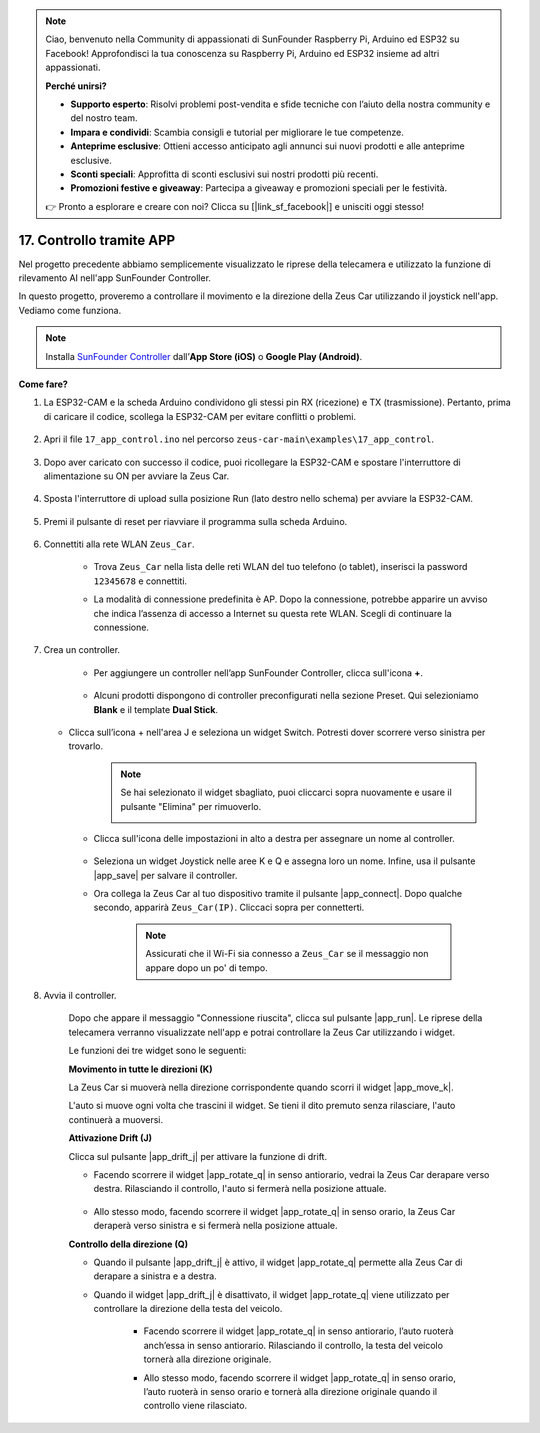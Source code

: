 .. note:: 

    Ciao, benvenuto nella Community di appassionati di SunFounder Raspberry Pi, Arduino ed ESP32 su Facebook! Approfondisci la tua conoscenza su Raspberry Pi, Arduino ed ESP32 insieme ad altri appassionati.

    **Perché unirsi?**

    - **Supporto esperto**: Risolvi problemi post-vendita e sfide tecniche con l’aiuto della nostra community e del nostro team.
    - **Impara e condividi**: Scambia consigli e tutorial per migliorare le tue competenze.
    - **Anteprime esclusive**: Ottieni accesso anticipato agli annunci sui nuovi prodotti e alle anteprime esclusive.
    - **Sconti speciali**: Approfitta di sconti esclusivi sui nostri prodotti più recenti.
    - **Promozioni festive e giveaway**: Partecipa a giveaway e promozioni speciali per le festività.

    👉 Pronto a esplorare e creare con noi? Clicca su [|link_sf_facebook|] e unisciti oggi stesso!

.. _ar_app_control:

17. Controllo tramite APP
============================

Nel progetto precedente abbiamo semplicemente visualizzato le riprese della telecamera e utilizzato la funzione di rilevamento AI nell'app SunFounder Controller.

In questo progetto, proveremo a controllare il movimento e la direzione della Zeus Car utilizzando il joystick nell'app. Vediamo come funziona.

.. note::
    Installa `SunFounder Controller <https://docs.sunfounder.com/projects/sf-controller/en/latest/>`_ dall’**App Store (iOS)** o **Google Play (Android)**.


**Come fare?**

#. La ESP32-CAM e la scheda Arduino condividono gli stessi pin RX (ricezione) e TX (trasmissione). Pertanto, prima di caricare il codice, scollega la ESP32-CAM per evitare conflitti o problemi.

    .. image:: img/unplug_cam.png
        :width: 400
        :align: center

#. Apri il file ``17_app_control.ino`` nel percorso ``zeus-car-main\examples\17_app_control``.

    .. raw:: html

        <iframe src=https://create.arduino.cc/editor/sunfounder01/5d65d2b4-5ed7-4d21-ba3b-02529ee8dd6c/preview?embed style="height:510px;width:100%;margin:10px 0" frameborder=0></iframe>

#. Dopo aver caricato con successo il codice, puoi ricollegare la ESP32-CAM e spostare l'interruttore di alimentazione su ON per avviare la Zeus Car.

    .. image:: img/plug_esp32_cam.jpg

#. Sposta l'interruttore di upload sulla posizione Run (lato destro nello schema) per avviare la ESP32-CAM.

    .. image:: img/zeus_run.jpg

#. Premi il pulsante di reset per riavviare il programma sulla scheda Arduino.

    .. image:: img/zeus_reset_button.jpg

#. Connettiti alla rete WLAN ``Zeus_Car``.

    * Trova ``Zeus_Car`` nella lista delle reti WLAN del tuo telefono (o tablet), inserisci la password ``12345678`` e connettiti.

    .. image:: img/app_wlan.png

    * La modalità di connessione predefinita è AP. Dopo la connessione, potrebbe apparire un avviso che indica l’assenza di accesso a Internet su questa rete WLAN. Scegli di continuare la connessione.

    .. image:: img/app_no_internet.png

#. Crea un controller.

    * Per aggiungere un controller nell’app SunFounder Controller, clicca sull'icona **+**.

        .. image:: img/app1.png

    * Alcuni prodotti dispongono di controller preconfigurati nella sezione Preset. Qui selezioniamo **Blank** e il template **Dual Stick**.

        .. image:: img/app_blank.PNG

   * Clicca sull’icona + nell'area J e seleziona un widget Switch. Potresti dover scorrere verso sinistra per trovarlo.

        .. image:: img/app_switch_wid.png

        .. note::
            Se hai selezionato il widget sbagliato, puoi cliccarci sopra nuovamente e usare il pulsante "Elimina" per rimuoverlo.

            .. image:: img/app_delete.png

    * Clicca sull'icona delle impostazioni in alto a destra per assegnare un nome al controller.

        .. image:: img/app_name_dirft.png

    * Seleziona un widget Joystick nelle aree K e Q e assegna loro un nome. Infine, usa il pulsante |app_save| per salvare il controller.

    .. image:: img/app_joystick_wid.png

    * Ora collega la Zeus Car al tuo dispositivo tramite il pulsante |app_connect|. Dopo qualche secondo, apparirà ``Zeus_Car(IP)``. Cliccaci sopra per connetterti.

        .. image:: img/app_connect.png

        .. note::
            Assicurati che il Wi-Fi sia connesso a ``Zeus_Car`` se il messaggio non appare dopo un po' di tempo.


#. Avvia il controller.

    Dopo che appare il messaggio "Connessione riuscita", clicca sul pulsante |app_run|. Le riprese della telecamera verranno visualizzate nell'app e potrai controllare la Zeus Car utilizzando i widget.

    Le funzioni dei tre widget sono le seguenti:


    **Movimento in tutte le direzioni (K)**

    La Zeus Car si muoverà nella direzione corrispondente quando scorri il widget |app_move_k|.

    .. image:: img/joystick_move.png
        :align: center

    L'auto si muove ogni volta che trascini il widget. Se tieni il dito premuto senza rilasciare, l'auto continuerà a muoversi.

    .. image:: img/zeus_move.jpg

    **Attivazione Drift (J)**

    Clicca sul pulsante |app_drift_j| per attivare la funzione di drift.

    * Facendo scorrere il widget |app_rotate_q| in senso antiorario, vedrai la Zeus Car derapare verso destra. Rilasciando il controllo, l'auto si fermerà nella posizione attuale.

        .. image:: img/zeus_drift_left.jpg
            :width: 600
            :align: center

    * Allo stesso modo, facendo scorrere il widget |app_rotate_q| in senso orario, la Zeus Car deraperà verso sinistra e si fermerà nella posizione attuale.

    .. image:: img/zeus_drift_right.jpg
        :width: 600
        :align: center

    **Controllo della direzione (Q)**

    * Quando il pulsante |app_drift_j| è attivo, il widget |app_rotate_q| permette alla Zeus Car di derapare a sinistra e a destra.

    * Quando il widget |app_drift_j| è disattivato, il widget |app_rotate_q| viene utilizzato per controllare la direzione della testa del veicolo.

        * Facendo scorrere il widget |app_rotate_q| in senso antiorario, l’auto ruoterà anch’essa in senso antiorario. Rilasciando il controllo, la testa del veicolo tornerà alla direzione originale.

        .. image:: img/zeus_turn_left.jpg
            :width: 600
            :align: center

        * Allo stesso modo, facendo scorrere il widget |app_rotate_q| in senso orario, l’auto ruoterà in senso orario e tornerà alla direzione originale quando il controllo viene rilasciato.

        .. image:: img/zeus_turn_right.jpg
            :width: 600
            :align: center

